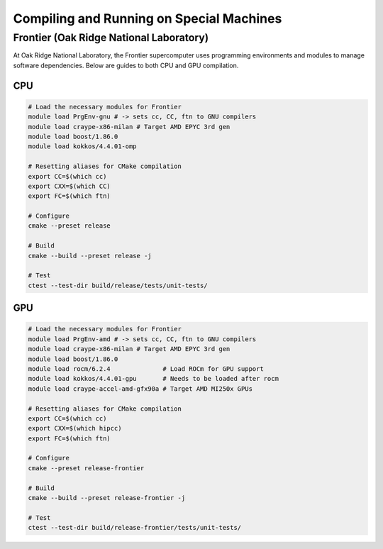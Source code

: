 
Compiling and Running on Special Machines
=========================================


Frontier (Oak Ridge National Laboratory)
----------------------------------------


At Oak Ridge National Laboratory, the Frontier supercomputer uses programming
environments and modules to manage software dependencies. Below are guides
to both CPU and GPU compilation.

CPU
+++

.. code:: bash

    # Load the necessary modules for Frontier
    module load PrgEnv-gnu # -> sets cc, CC, ftn to GNU compilers
    module load craype-x86-milan # Target AMD EPYC 3rd gen
    module load boost/1.86.0
    module load kokkos/4.4.01-omp

    # Resetting aliases for CMake compilation
    export CC=$(which cc)
    export CXX=$(which CC)
    export FC=$(which ftn)

    # Configure
    cmake --preset release

    # Build
    cmake --build --preset release -j

    # Test
    ctest --test-dir build/release/tests/unit-tests/
  

GPU
+++

.. code:: bash

    # Load the necessary modules for Frontier
    module load PrgEnv-amd # -> sets cc, CC, ftn to GNU compilers
    module load craype-x86-milan # Target AMD EPYC 3rd gen
    module load boost/1.86.0
    module load rocm/6.2.4              # Load ROCm for GPU support
    module load kokkos/4.4.01-gpu       # Needs to be loaded after rocm
    module load craype-accel-amd-gfx90a # Target AMD MI250x GPUs

    # Resetting aliases for CMake compilation
    export CC=$(which cc)
    export CXX=$(which hipcc)
    export FC=$(which ftn)

    # Configure
    cmake --preset release-frontier

    # Build
    cmake --build --preset release-frontier -j

    # Test
    ctest --test-dir build/release-frontier/tests/unit-tests/

